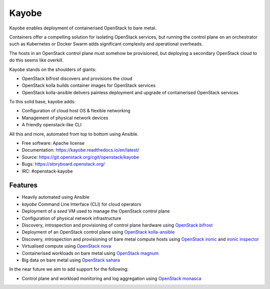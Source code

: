 ======
Kayobe
======

Kayobe enables deployment of containerised OpenStack to bare metal.

Containers offer a compelling solution for isolating OpenStack services, but
running the control plane on an orchestrator such as Kubernetes or Docker
Swarm adds significant complexity and operational overheads.

The hosts in an OpenStack control plane must somehow be provisioned, but
deploying a secondary OpenStack cloud to do this seems like overkill.

Kayobe stands on the shoulders of giants:

* OpenStack bifrost discovers and provisions the cloud
* OpenStack kolla builds container images for OpenStack services
* OpenStack kolla-ansible delivers painless deployment and upgrade of
  containerised OpenStack services

To this solid base, kayobe adds:

* Configuration of cloud host OS & flexible networking
* Management of physical network devices
* A friendly openstack-like CLI

All this and more, automated from top to bottom using Ansible.

* Free software: Apache license
* Documentation: https://kayobe.readthedocs.io/en/latest/
* Source: https://git.openstack.org/cgit/openstack/kayobe
* Bugs: https://storyboard.openstack.org/
* IRC: #openstack-kayobe

Features
--------

* Heavily automated using Ansible
* *kayobe* Command Line Interface (CLI) for cloud operators
* Deployment of a *seed* VM used to manage the OpenStack control plane
* Configuration of physical network infrastructure
* Discovery, introspection and provisioning of control plane hardware using
  `OpenStack bifrost <https://docs.openstack.org/developer/bifrost/>`_
* Deployment of an OpenStack control plane using `OpenStack kolla-ansible
  <https://docs.openstack.org/developer/kolla-ansible/>`_
* Discovery, introspection and provisioning of bare metal compute hosts
  using `OpenStack ironic <https://docs.openstack.org/developer/ironic/>`_ and
  `ironic inspector <https://docs.openstack.org/developer/ironic-inspector/>`_
* Virtualised compute using `OpenStack nova
  <https://docs.openstack.org/developer/nova/>`_
* Containerised workloads on bare metal using `OpenStack magnum
  <https://docs.openstack.org/developer/magnum/>`_
* Big data on bare metal using `OpenStack sahara
  <https://docs.openstack.org/developer/sahara/>`_

In the near future we aim to add support for the following:

* Control plane and workload monitoring and log aggregation using `OpenStack
  monasca <https://wiki.openstack.org/wiki/Monasca>`_
